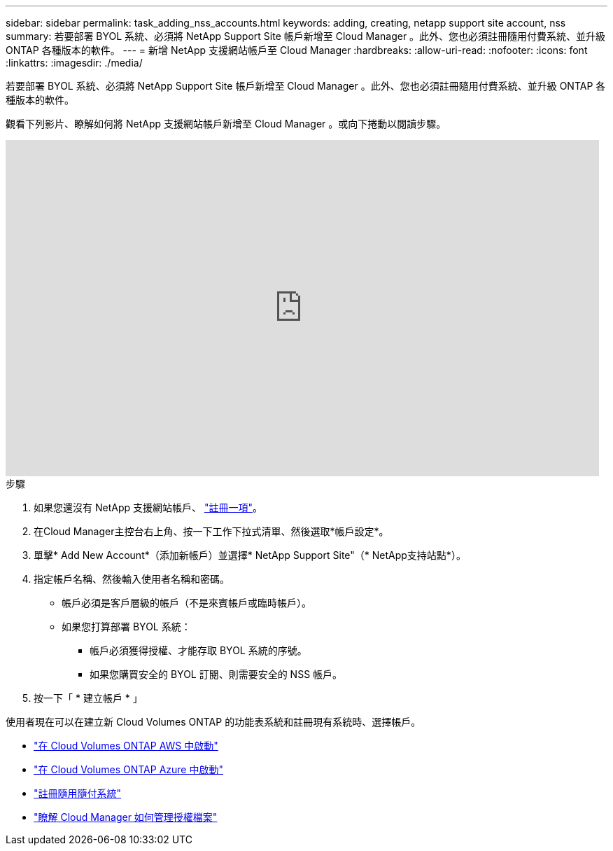 ---
sidebar: sidebar 
permalink: task_adding_nss_accounts.html 
keywords: adding, creating, netapp support site account, nss 
summary: 若要部署 BYOL 系統、必須將 NetApp Support Site 帳戶新增至 Cloud Manager 。此外、您也必須註冊隨用付費系統、並升級 ONTAP 各種版本的軟件。 
---
= 新增 NetApp 支援網站帳戶至 Cloud Manager
:hardbreaks:
:allow-uri-read: 
:nofooter: 
:icons: font
:linkattrs: 
:imagesdir: ./media/


[role="lead"]
若要部署 BYOL 系統、必須將 NetApp Support Site 帳戶新增至 Cloud Manager 。此外、您也必須註冊隨用付費系統、並升級 ONTAP 各種版本的軟件。

觀看下列影片、瞭解如何將 NetApp 支援網站帳戶新增至 Cloud Manager 。或向下捲動以閱讀步驟。

video::V2fLTyztqYQ[youtube,width=848,height=480]
.步驟
. 如果您還沒有 NetApp 支援網站帳戶、 http://now.netapp.com/newuser/["註冊一項"^]。
. 在Cloud Manager主控台右上角、按一下工作下拉式清單、然後選取*帳戶設定*。
. 單擊* Add New Account*（添加新帳戶）並選擇* NetApp Support Site"（* NetApp支持站點*）。
. 指定帳戶名稱、然後輸入使用者名稱和密碼。
+
** 帳戶必須是客戶層級的帳戶（不是來賓帳戶或臨時帳戶）。
** 如果您打算部署 BYOL 系統：
+
*** 帳戶必須獲得授權、才能存取 BYOL 系統的序號。
*** 如果您購買安全的 BYOL 訂閱、則需要安全的 NSS 帳戶。




. 按一下「 * 建立帳戶 * 」


使用者現在可以在建立新 Cloud Volumes ONTAP 的功能表系統和註冊現有系統時、選擇帳戶。

* link:task_deploying_otc_aws.html["在 Cloud Volumes ONTAP AWS 中啟動"]
* link:task_deploying_otc_azure.html["在 Cloud Volumes ONTAP Azure 中啟動"]
* link:task_registering.html["註冊隨用隨付系統"]
* link:concept_licensing.html["瞭解 Cloud Manager 如何管理授權檔案"]

